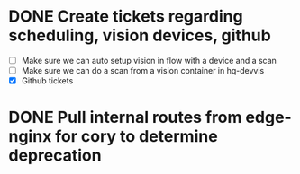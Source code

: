 * DONE Create tickets regarding scheduling, vision devices, github
  SCHEDULED: <2025-08-29 Fri> CLOSED: [2025-09-03 Wed 15:23]
  - [ ] Make sure we can auto setup vision in flow with a device and a scan
  - [ ] Make sure we can do a scan from a vision container in hq-devvis
  - [X] Github tickets

* DONE Pull internal routes from edge-nginx for cory to determine deprecation
  SCHEDULED: <2025-09-03 Wed> CLOSED: [2025-09-03 Wed 13:11]
